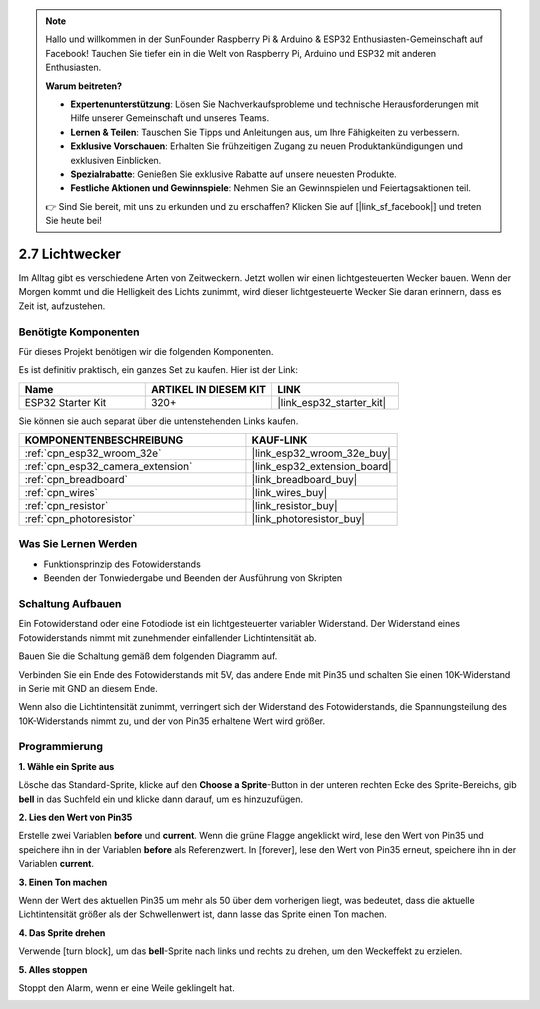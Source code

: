 .. note::

    Hallo und willkommen in der SunFounder Raspberry Pi & Arduino & ESP32 Enthusiasten-Gemeinschaft auf Facebook! Tauchen Sie tiefer ein in die Welt von Raspberry Pi, Arduino und ESP32 mit anderen Enthusiasten.

    **Warum beitreten?**

    - **Expertenunterstützung**: Lösen Sie Nachverkaufsprobleme und technische Herausforderungen mit Hilfe unserer Gemeinschaft und unseres Teams.
    - **Lernen & Teilen**: Tauschen Sie Tipps und Anleitungen aus, um Ihre Fähigkeiten zu verbessern.
    - **Exklusive Vorschauen**: Erhalten Sie frühzeitigen Zugang zu neuen Produktankündigungen und exklusiven Einblicken.
    - **Spezialrabatte**: Genießen Sie exklusive Rabatte auf unsere neuesten Produkte.
    - **Festliche Aktionen und Gewinnspiele**: Nehmen Sie an Gewinnspielen und Feiertagsaktionen teil.

    👉 Sind Sie bereit, mit uns zu erkunden und zu erschaffen? Klicken Sie auf [|link_sf_facebook|] und treten Sie heute bei!

.. _sh_light_alarm:

2.7 Lichtwecker
======================

Im Alltag gibt es verschiedene Arten von Zeitweckern. Jetzt wollen wir einen lichtgesteuerten Wecker bauen. Wenn der Morgen kommt und die Helligkeit des Lichts zunimmt, wird dieser lichtgesteuerte Wecker Sie daran erinnern, dass es Zeit ist, aufzustehen.

.. image:: img/10_clock.png

Benötigte Komponenten
---------------------

Für dieses Projekt benötigen wir die folgenden Komponenten.

Es ist definitiv praktisch, ein ganzes Set zu kaufen. Hier ist der Link:

.. list-table::
    :widths: 20 20 20
    :header-rows: 1

    *   - Name	
        - ARTIKEL IN DIESEM KIT
        - LINK
    *   - ESP32 Starter Kit
        - 320+
        - |link_esp32_starter_kit|

Sie können sie auch separat über die untenstehenden Links kaufen.

.. list-table::
    :widths: 30 20
    :header-rows: 1

    *   - KOMPONENTENBESCHREIBUNG
        - KAUF-LINK

    *   - :ref:`cpn_esp32_wroom_32e`
        - |link_esp32_wroom_32e_buy|
    *   - :ref:`cpn_esp32_camera_extension`
        - |link_esp32_extension_board|
    *   - :ref:`cpn_breadboard`
        - |link_breadboard_buy|
    *   - :ref:`cpn_wires`
        - |link_wires_buy|
    *   - :ref:`cpn_resistor`
        - |link_resistor_buy|
    *   - :ref:`cpn_photoresistor`
        - |link_photoresistor_buy|

Was Sie Lernen Werden
---------------------

- Funktionsprinzip des Fotowiderstands
- Beenden der Tonwiedergabe und Beenden der Ausführung von Skripten


Schaltung Aufbauen
-----------------------

Ein Fotowiderstand oder eine Fotodiode ist ein lichtgesteuerter variabler Widerstand. Der Widerstand eines Fotowiderstands nimmt mit zunehmender einfallender Lichtintensität ab.

Bauen Sie die Schaltung gemäß dem folgenden Diagramm auf.

Verbinden Sie ein Ende des Fotowiderstands mit 5V, das andere Ende mit Pin35 und schalten Sie einen 10K-Widerstand in Serie mit GND an diesem Ende.

Wenn also die Lichtintensität zunimmt, verringert sich der Widerstand des Fotowiderstands, die Spannungsteilung des 10K-Widerstands nimmt zu, und der von Pin35 erhaltene Wert wird größer.

.. image:: img/circuit/8_light_alarm_bb.png

Programmierung
------------------

**1. Wähle ein Sprite aus**

Lösche das Standard-Sprite, klicke auf den **Choose a Sprite**-Button in der unteren rechten Ecke des Sprite-Bereichs, gib **bell** in das Suchfeld ein und klicke dann darauf, um es hinzuzufügen.

.. image:: img/10_sprite.png

**2. Lies den Wert von Pin35**

Erstelle zwei Variablen **before** und **current**. Wenn die grüne Flagge angeklickt wird, lese den Wert von Pin35 und speichere ihn in der Variablen **before** als Referenzwert. In [forever], lese den Wert von Pin35 erneut, speichere ihn in der Variablen **current**.

.. image:: img/10_reada0.png

**3. Einen Ton machen**

Wenn der Wert des aktuellen Pin35 um mehr als 50 über dem vorherigen liegt, was bedeutet, dass die aktuelle Lichtintensität größer als der Schwellenwert ist, dann lasse das Sprite einen Ton machen.

.. image:: img/10_sound.png

**4. Das Sprite drehen**

Verwende [turn block], um das **bell**-Sprite nach links und rechts zu drehen, um den Weckeffekt zu erzielen.

.. image:: img/10_turn.png

**5. Alles stoppen**

Stoppt den Alarm, wenn er eine Weile geklingelt hat.

.. image:: img/10_stop.png
